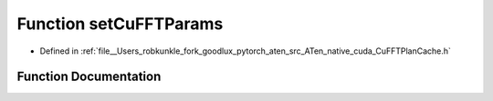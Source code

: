 .. _function_at__native__detail__setCuFFTParams:

Function setCuFFTParams
=======================

- Defined in :ref:`file__Users_robkunkle_fork_goodlux_pytorch_aten_src_ATen_native_cuda_CuFFTPlanCache.h`


Function Documentation
----------------------


.. doxygenfunction:: at::native::detail::setCuFFTParams

